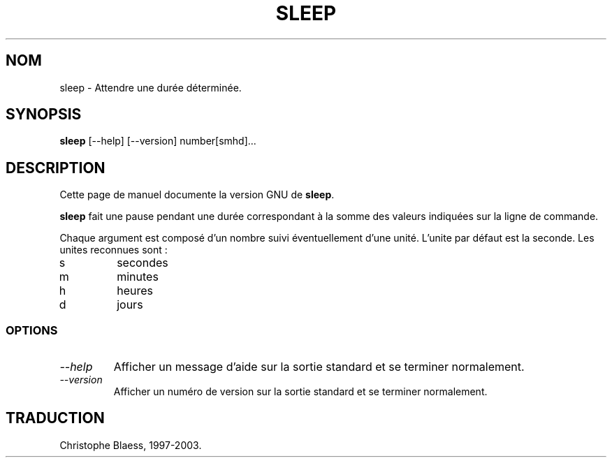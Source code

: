 .\" Traduction 07/01/1997 par Christophe Blaess (ccb@club-internet.fr)
.\"
.\" MàJ 30/07/2003 coreutils-4.5.3
.TH SLEEP 1 "30 juillet 2003" coreutils "Manuel de l utilisateur Linux"
.SH NOM
sleep \- Attendre une durée déterminée.
.SH SYNOPSIS
.B sleep
[\-\-help] [\-\-version] number[smhd]...
.SH DESCRIPTION
Cette page de manuel documente la version GNU de
.BR sleep .

.B sleep
fait une pause pendant une durée correspondant à la somme des valeurs
indiquées sur la ligne de commande.

Chaque argument est composé d'un nombre suivi éventuellement d'une unité.
L'unite par défaut est la seconde. Les unites reconnues sont :
.IP s
secondes
.IP m
minutes
.IP h
heures
.IP d
jours
.SS OPTIONS
.TP
.I "\-\-help"
Afficher un message d'aide sur la sortie standard et se terminer normalement.
.TP
.I "\-\-version"
Afficher un numéro de version sur la sortie standard et se terminer normalement.

.SH TRADUCTION
Christophe Blaess, 1997-2003.
